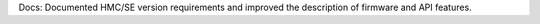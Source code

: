 Docs: Documented HMC/SE version requirements and improved the description of
firmware and API features.
